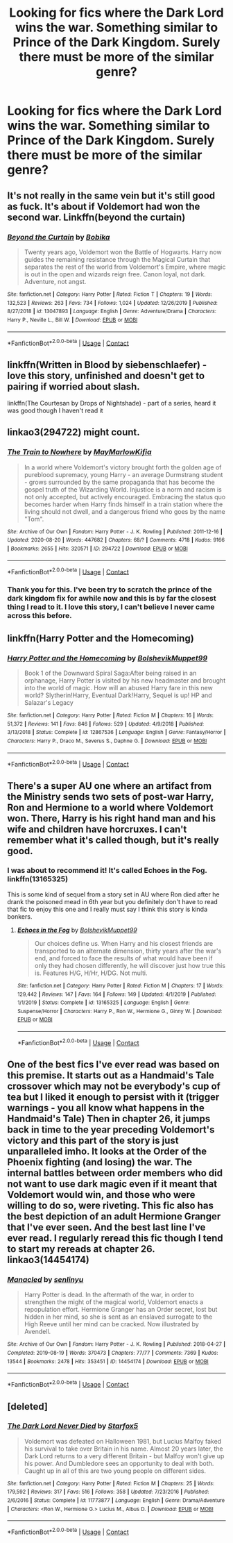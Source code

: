#+TITLE: Looking for fics where the Dark Lord wins the war. Something similar to Prince of the Dark Kingdom. Surely there must be more of the similar genre?

* Looking for fics where the Dark Lord wins the war. Something similar to Prince of the Dark Kingdom. Surely there must be more of the similar genre?
:PROPERTIES:
:Author: maxart2001
:Score: 10
:DateUnix: 1602621623.0
:DateShort: 2020-Oct-14
:FlairText: Request
:END:

** It's not really in the same vein but it's still good as fuck. It's about if Voldemort had won the second war. Linkffn(beyond the curtain)
:PROPERTIES:
:Author: GravityMyGuy
:Score: 5
:DateUnix: 1602652577.0
:DateShort: 2020-Oct-14
:END:

*** [[https://www.fanfiction.net/s/13047893/1/][*/Beyond the Curtain/*]] by [[https://www.fanfiction.net/u/3820867/Bobika][/Bobika/]]

#+begin_quote
  Twenty years ago, Voldemort won the Battle of Hogwarts. Harry now guides the remaining resistance through the Magical Curtain that separates the rest of the world from Voldemort's Empire, where magic is out in the open and wizards reign free. Canon loyal, not dark. Adventure, not angst.
#+end_quote

^{/Site/:} ^{fanfiction.net} ^{*|*} ^{/Category/:} ^{Harry} ^{Potter} ^{*|*} ^{/Rated/:} ^{Fiction} ^{T} ^{*|*} ^{/Chapters/:} ^{19} ^{*|*} ^{/Words/:} ^{132,523} ^{*|*} ^{/Reviews/:} ^{263} ^{*|*} ^{/Favs/:} ^{734} ^{*|*} ^{/Follows/:} ^{1,024} ^{*|*} ^{/Updated/:} ^{12/26/2019} ^{*|*} ^{/Published/:} ^{8/27/2018} ^{*|*} ^{/id/:} ^{13047893} ^{*|*} ^{/Language/:} ^{English} ^{*|*} ^{/Genre/:} ^{Adventure/Drama} ^{*|*} ^{/Characters/:} ^{Harry} ^{P.,} ^{Neville} ^{L.,} ^{Bill} ^{W.} ^{*|*} ^{/Download/:} ^{[[http://www.ff2ebook.com/old/ffn-bot/index.php?id=13047893&source=ff&filetype=epub][EPUB]]} ^{or} ^{[[http://www.ff2ebook.com/old/ffn-bot/index.php?id=13047893&source=ff&filetype=mobi][MOBI]]}

--------------

*FanfictionBot*^{2.0.0-beta} | [[https://github.com/FanfictionBot/reddit-ffn-bot/wiki/Usage][Usage]] | [[https://www.reddit.com/message/compose?to=tusing][Contact]]
:PROPERTIES:
:Author: FanfictionBot
:Score: 1
:DateUnix: 1602652603.0
:DateShort: 2020-Oct-14
:END:


** linkffn(Written in Blood by siebenschlaefer) - love this story, unfinished and doesn't get to pairing if worried about slash.

linkffn(The Courtesan by Drops of Nightshade) - part of a series, heard it was good though I haven't read it
:PROPERTIES:
:Author: Leafyeyes417
:Score: 3
:DateUnix: 1602623210.0
:DateShort: 2020-Oct-14
:END:


** linkao3(294722) might count.
:PROPERTIES:
:Author: TheRealZocario
:Score: 3
:DateUnix: 1602627482.0
:DateShort: 2020-Oct-14
:END:

*** [[https://archiveofourown.org/works/294722][*/The Train to Nowhere/*]] by [[https://www.archiveofourown.org/users/MayMarlow/pseuds/MayMarlow/users/Kifia/pseuds/Kifia][/MayMarlowKifia/]]

#+begin_quote
  In a world where Voldemort's victory brought forth the golden age of pureblood supremacy, young Harry - an average Durmstrang student - grows surrounded by the same propaganda that has become the gospel truth of the Wizarding World. Injustice is a norm and racism is not only accepted, but actively encouraged. Embracing the status quo becomes harder when Harry finds himself in a train station where the living should not dwell, and a dangerous friend who goes by the name "Tom".
#+end_quote

^{/Site/:} ^{Archive} ^{of} ^{Our} ^{Own} ^{*|*} ^{/Fandom/:} ^{Harry} ^{Potter} ^{-} ^{J.} ^{K.} ^{Rowling} ^{*|*} ^{/Published/:} ^{2011-12-16} ^{*|*} ^{/Updated/:} ^{2020-08-20} ^{*|*} ^{/Words/:} ^{447682} ^{*|*} ^{/Chapters/:} ^{68/?} ^{*|*} ^{/Comments/:} ^{4718} ^{*|*} ^{/Kudos/:} ^{9166} ^{*|*} ^{/Bookmarks/:} ^{2655} ^{*|*} ^{/Hits/:} ^{320571} ^{*|*} ^{/ID/:} ^{294722} ^{*|*} ^{/Download/:} ^{[[https://archiveofourown.org/downloads/294722/The%20Train%20to%20Nowhere.epub?updated_at=1601071376][EPUB]]} ^{or} ^{[[https://archiveofourown.org/downloads/294722/The%20Train%20to%20Nowhere.mobi?updated_at=1601071376][MOBI]]}

--------------

*FanfictionBot*^{2.0.0-beta} | [[https://github.com/FanfictionBot/reddit-ffn-bot/wiki/Usage][Usage]] | [[https://www.reddit.com/message/compose?to=tusing][Contact]]
:PROPERTIES:
:Author: FanfictionBot
:Score: 2
:DateUnix: 1602627497.0
:DateShort: 2020-Oct-14
:END:


*** Thank you for this. I've been try to scratch the prince of the dark kingdom fix for awhile now and this is by far the closest thing I read to it. I love this story, I can't believe I never came across this before.
:PROPERTIES:
:Author: sandman1028
:Score: 2
:DateUnix: 1602724091.0
:DateShort: 2020-Oct-15
:END:


** linkffn(Harry Potter and the Homecoming)
:PROPERTIES:
:Author: OptimusRatchet
:Score: 2
:DateUnix: 1602629268.0
:DateShort: 2020-Oct-14
:END:

*** [[https://www.fanfiction.net/s/12867536/1/][*/Harry Potter and the Homecoming/*]] by [[https://www.fanfiction.net/u/10461539/BolshevikMuppet99][/BolshevikMuppet99/]]

#+begin_quote
  Book 1 of the Downward Spiral Saga:After being raised in an orphanage, Harry Potter is visited by his new headmaster and brought into the world of magic. How will an abused Harry fare in this new world? Slytherin!Harry, Eventual Dark!Harry, Sequel is up! HP and Salazar's Legacy
#+end_quote

^{/Site/:} ^{fanfiction.net} ^{*|*} ^{/Category/:} ^{Harry} ^{Potter} ^{*|*} ^{/Rated/:} ^{Fiction} ^{M} ^{*|*} ^{/Chapters/:} ^{16} ^{*|*} ^{/Words/:} ^{51,372} ^{*|*} ^{/Reviews/:} ^{141} ^{*|*} ^{/Favs/:} ^{846} ^{*|*} ^{/Follows/:} ^{529} ^{*|*} ^{/Updated/:} ^{4/9/2018} ^{*|*} ^{/Published/:} ^{3/13/2018} ^{*|*} ^{/Status/:} ^{Complete} ^{*|*} ^{/id/:} ^{12867536} ^{*|*} ^{/Language/:} ^{English} ^{*|*} ^{/Genre/:} ^{Fantasy/Horror} ^{*|*} ^{/Characters/:} ^{Harry} ^{P.,} ^{Draco} ^{M.,} ^{Severus} ^{S.,} ^{Daphne} ^{G.} ^{*|*} ^{/Download/:} ^{[[http://www.ff2ebook.com/old/ffn-bot/index.php?id=12867536&source=ff&filetype=epub][EPUB]]} ^{or} ^{[[http://www.ff2ebook.com/old/ffn-bot/index.php?id=12867536&source=ff&filetype=mobi][MOBI]]}

--------------

*FanfictionBot*^{2.0.0-beta} | [[https://github.com/FanfictionBot/reddit-ffn-bot/wiki/Usage][Usage]] | [[https://www.reddit.com/message/compose?to=tusing][Contact]]
:PROPERTIES:
:Author: FanfictionBot
:Score: 1
:DateUnix: 1602629288.0
:DateShort: 2020-Oct-14
:END:


** There's a super AU one where an artifact from the Ministry sends two sets of post-war Harry, Ron and Hermione to a world where Voldemort won. There, Harry is his right hand man and his wife and children have horcruxes. I can't remember what it's called though, but it's really good.
:PROPERTIES:
:Author: darlingnicky
:Score: 2
:DateUnix: 1602646563.0
:DateShort: 2020-Oct-14
:END:

*** I was about to recommend it! It's called Echoes in the Fog. linkffn(13165325)

This is some kind of sequel from a story set in AU where Ron died after he drank the poisoned mead in 6th year but you definitely don't have to read that fic to enjoy this one and I really must say I think this story is kinda bonkers.
:PROPERTIES:
:Author: hoplssrmntic
:Score: 4
:DateUnix: 1602682427.0
:DateShort: 2020-Oct-14
:END:

**** [[https://www.fanfiction.net/s/13165325/1/][*/Echoes in the Fog/*]] by [[https://www.fanfiction.net/u/10461539/BolshevikMuppet99][/BolshevikMuppet99/]]

#+begin_quote
  Our choices define us. When Harry and his closest friends are transported to an alternate dimension, thirty years after the war's end, and forced to face the results of what would have been if only they had chosen differently, he will discover just how true this is. Features H/G, H/Hr, H/DG. Not multi.
#+end_quote

^{/Site/:} ^{fanfiction.net} ^{*|*} ^{/Category/:} ^{Harry} ^{Potter} ^{*|*} ^{/Rated/:} ^{Fiction} ^{M} ^{*|*} ^{/Chapters/:} ^{17} ^{*|*} ^{/Words/:} ^{129,442} ^{*|*} ^{/Reviews/:} ^{147} ^{*|*} ^{/Favs/:} ^{164} ^{*|*} ^{/Follows/:} ^{149} ^{*|*} ^{/Updated/:} ^{4/1/2019} ^{*|*} ^{/Published/:} ^{1/1/2019} ^{*|*} ^{/Status/:} ^{Complete} ^{*|*} ^{/id/:} ^{13165325} ^{*|*} ^{/Language/:} ^{English} ^{*|*} ^{/Genre/:} ^{Suspense/Horror} ^{*|*} ^{/Characters/:} ^{Harry} ^{P.,} ^{Ron} ^{W.,} ^{Hermione} ^{G.,} ^{Ginny} ^{W.} ^{*|*} ^{/Download/:} ^{[[http://www.ff2ebook.com/old/ffn-bot/index.php?id=13165325&source=ff&filetype=epub][EPUB]]} ^{or} ^{[[http://www.ff2ebook.com/old/ffn-bot/index.php?id=13165325&source=ff&filetype=mobi][MOBI]]}

--------------

*FanfictionBot*^{2.0.0-beta} | [[https://github.com/FanfictionBot/reddit-ffn-bot/wiki/Usage][Usage]] | [[https://www.reddit.com/message/compose?to=tusing][Contact]]
:PROPERTIES:
:Author: FanfictionBot
:Score: 1
:DateUnix: 1602682446.0
:DateShort: 2020-Oct-14
:END:


** One of the best fics I've ever read was based on this premise. It starts out as a Handmaid's Tale crossover which may not be everybody's cup of tea but I liked it enough to persist with it (trigger warnings - you all know what happens in the Handmaid's Tale) Then in chapter 26, it jumps back in time to the year preceding Voldemort's victory and this part of the story is just unparalleled imho. It looks at the Order of the Phoenix fighting (and losing) the war. The internal battles between order members who did not want to use dark magic even if it meant that Voldemort would win, and those who were willing to do so, were riveting. This fic also has the best depiction of an adult Hermione Granger that I've ever seen. And the best last line I've ever read. I regularly reread this fic though I tend to start my rereads at chapter 26. linkao3(14454174)
:PROPERTIES:
:Author: jacdot
:Score: 1
:DateUnix: 1602682885.0
:DateShort: 2020-Oct-14
:END:

*** [[https://archiveofourown.org/works/14454174][*/Manacled/*]] by [[https://www.archiveofourown.org/users/senlinyu/pseuds/senlinyu][/senlinyu/]]

#+begin_quote
  Harry Potter is dead. In the aftermath of the war, in order to strengthen the might of the magical world, Voldemort enacts a repopulation effort. Hermione Granger has an Order secret, lost but hidden in her mind, so she is sent as an enslaved surrogate to the High Reeve until her mind can be cracked. Now illustrated by Avendell.
#+end_quote

^{/Site/:} ^{Archive} ^{of} ^{Our} ^{Own} ^{*|*} ^{/Fandom/:} ^{Harry} ^{Potter} ^{-} ^{J.} ^{K.} ^{Rowling} ^{*|*} ^{/Published/:} ^{2018-04-27} ^{*|*} ^{/Completed/:} ^{2019-08-19} ^{*|*} ^{/Words/:} ^{370473} ^{*|*} ^{/Chapters/:} ^{77/77} ^{*|*} ^{/Comments/:} ^{7369} ^{*|*} ^{/Kudos/:} ^{13544} ^{*|*} ^{/Bookmarks/:} ^{2478} ^{*|*} ^{/Hits/:} ^{353451} ^{*|*} ^{/ID/:} ^{14454174} ^{*|*} ^{/Download/:} ^{[[https://archiveofourown.org/downloads/14454174/Manacled.epub?updated_at=1601216165][EPUB]]} ^{or} ^{[[https://archiveofourown.org/downloads/14454174/Manacled.mobi?updated_at=1601216165][MOBI]]}

--------------

*FanfictionBot*^{2.0.0-beta} | [[https://github.com/FanfictionBot/reddit-ffn-bot/wiki/Usage][Usage]] | [[https://www.reddit.com/message/compose?to=tusing][Contact]]
:PROPERTIES:
:Author: FanfictionBot
:Score: 1
:DateUnix: 1602682900.0
:DateShort: 2020-Oct-14
:END:


** [deleted]
:PROPERTIES:
:Score: 0
:DateUnix: 1602621840.0
:DateShort: 2020-Oct-14
:END:

*** [[https://www.fanfiction.net/s/11773877/1/][*/The Dark Lord Never Died/*]] by [[https://www.fanfiction.net/u/2548648/Starfox5][/Starfox5/]]

#+begin_quote
  Voldemort was defeated on Halloween 1981, but Lucius Malfoy faked his survival to take over Britain in his name. Almost 20 years later, the Dark Lord returns to a very different Britain - but Malfoy won't give up his power. And Dumbledore sees an opportunity to deal with both. Caught up in all of this are two young people on different sides.
#+end_quote

^{/Site/:} ^{fanfiction.net} ^{*|*} ^{/Category/:} ^{Harry} ^{Potter} ^{*|*} ^{/Rated/:} ^{Fiction} ^{M} ^{*|*} ^{/Chapters/:} ^{25} ^{*|*} ^{/Words/:} ^{179,592} ^{*|*} ^{/Reviews/:} ^{317} ^{*|*} ^{/Favs/:} ^{516} ^{*|*} ^{/Follows/:} ^{358} ^{*|*} ^{/Updated/:} ^{7/23/2016} ^{*|*} ^{/Published/:} ^{2/6/2016} ^{*|*} ^{/Status/:} ^{Complete} ^{*|*} ^{/id/:} ^{11773877} ^{*|*} ^{/Language/:} ^{English} ^{*|*} ^{/Genre/:} ^{Drama/Adventure} ^{*|*} ^{/Characters/:} ^{<Ron} ^{W.,} ^{Hermione} ^{G.>} ^{Lucius} ^{M.,} ^{Albus} ^{D.} ^{*|*} ^{/Download/:} ^{[[http://www.ff2ebook.com/old/ffn-bot/index.php?id=11773877&source=ff&filetype=epub][EPUB]]} ^{or} ^{[[http://www.ff2ebook.com/old/ffn-bot/index.php?id=11773877&source=ff&filetype=mobi][MOBI]]}

--------------

*FanfictionBot*^{2.0.0-beta} | [[https://github.com/FanfictionBot/reddit-ffn-bot/wiki/Usage][Usage]] | [[https://www.reddit.com/message/compose?to=tusing][Contact]]
:PROPERTIES:
:Author: FanfictionBot
:Score: 1
:DateUnix: 1602621864.0
:DateShort: 2020-Oct-14
:END:
